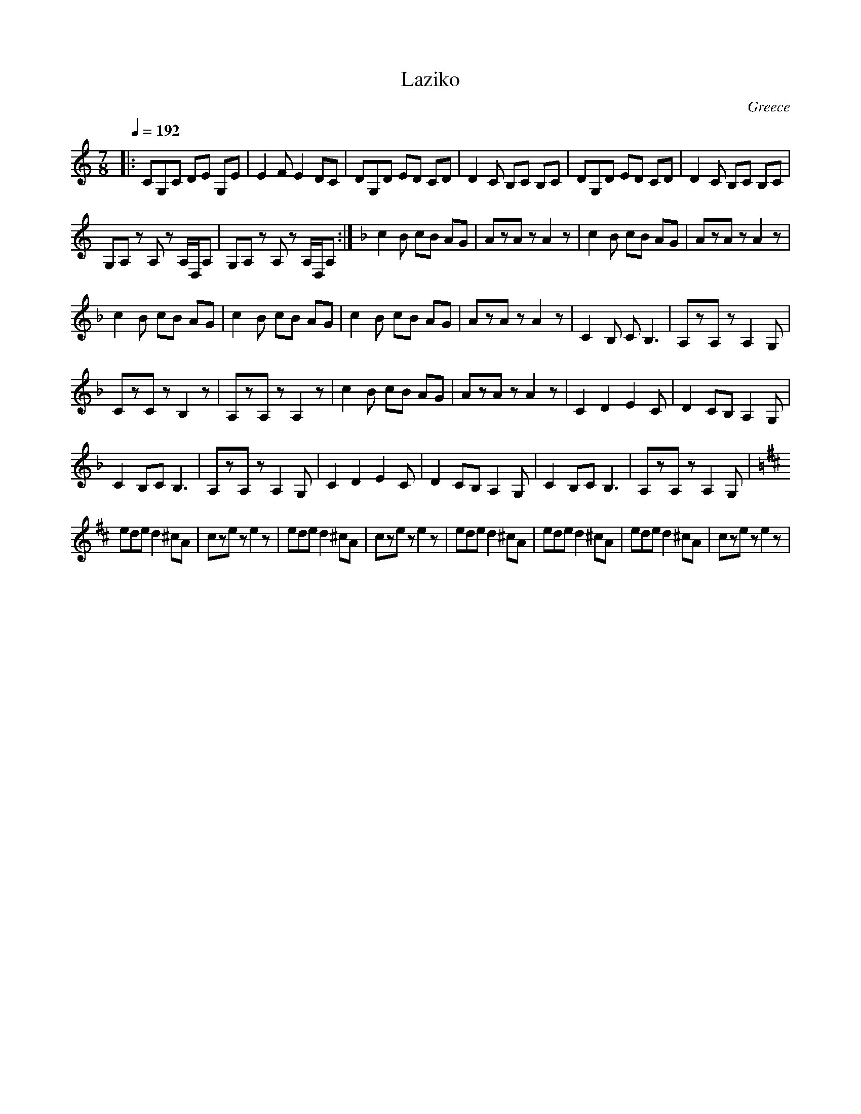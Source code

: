X: 264
T: Laziko
C: Greece
F: http://www.youtube.com/watch?v=SSkIl9dszzY
F: http://www.youtube.com/watch?v=0KH_ZjJ1044
M: 7/8
L: 1/8
Q: 1/4=192
K: Am clef=treble
%%MIDI program 24
|:CG,C DE G,E|E2F E2 DC|\
DG,D ED CD|D2C B,C B,C|\
DG,D ED CD|D2C B,C B,C|
G,A,z A,z A,/D,/A,|G,A,z A,z A,/D,/A,:|\
K:F
c2B cB AG|AzA zA2z|\
c2B cB AG|AzA zA2z|
c2B cB AG|c2B cB AG|\
c2B cB AG|AzA zA2z|\
C2B, CB,3|A,zA, zA,2G,|
CzC zB,2z|A,zA, zA,2z|\
c2B cB AG|AzA zA2z|\
C2D2 E2C|D2CB, A,2G,|
C2B,C B,3|A,zA,z A,2G,|\
C2D2 E2C|D2CB, ,A,2G,|\
C2B,CB,3|A,zA,zA,2G,|
K:Bm
ede d2^cA|czez e2z|\
ede d2^cA|czez e2z|\
ede d2^cA|ede d2^cA|\
ede d2^cA|cze ze2z|
